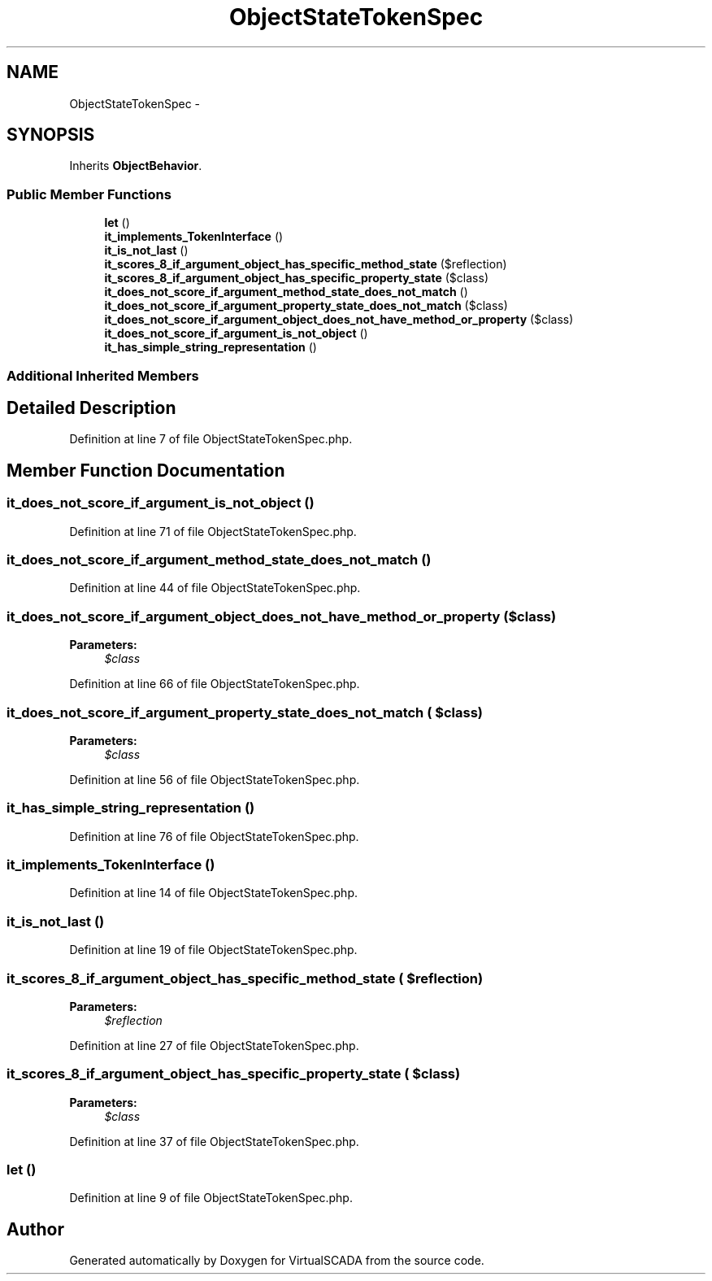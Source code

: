 .TH "ObjectStateTokenSpec" 3 "Tue Apr 14 2015" "Version 1.0" "VirtualSCADA" \" -*- nroff -*-
.ad l
.nh
.SH NAME
ObjectStateTokenSpec \- 
.SH SYNOPSIS
.br
.PP
.PP
Inherits \fBObjectBehavior\fP\&.
.SS "Public Member Functions"

.in +1c
.ti -1c
.RI "\fBlet\fP ()"
.br
.ti -1c
.RI "\fBit_implements_TokenInterface\fP ()"
.br
.ti -1c
.RI "\fBit_is_not_last\fP ()"
.br
.ti -1c
.RI "\fBit_scores_8_if_argument_object_has_specific_method_state\fP ($reflection)"
.br
.ti -1c
.RI "\fBit_scores_8_if_argument_object_has_specific_property_state\fP ($class)"
.br
.ti -1c
.RI "\fBit_does_not_score_if_argument_method_state_does_not_match\fP ()"
.br
.ti -1c
.RI "\fBit_does_not_score_if_argument_property_state_does_not_match\fP ($class)"
.br
.ti -1c
.RI "\fBit_does_not_score_if_argument_object_does_not_have_method_or_property\fP ($class)"
.br
.ti -1c
.RI "\fBit_does_not_score_if_argument_is_not_object\fP ()"
.br
.ti -1c
.RI "\fBit_has_simple_string_representation\fP ()"
.br
.in -1c
.SS "Additional Inherited Members"
.SH "Detailed Description"
.PP 
Definition at line 7 of file ObjectStateTokenSpec\&.php\&.
.SH "Member Function Documentation"
.PP 
.SS "it_does_not_score_if_argument_is_not_object ()"

.PP
Definition at line 71 of file ObjectStateTokenSpec\&.php\&.
.SS "it_does_not_score_if_argument_method_state_does_not_match ()"

.PP
Definition at line 44 of file ObjectStateTokenSpec\&.php\&.
.SS "it_does_not_score_if_argument_object_does_not_have_method_or_property ( $class)"

.PP
\fBParameters:\fP
.RS 4
\fI$class\fP 
.RE
.PP

.PP
Definition at line 66 of file ObjectStateTokenSpec\&.php\&.
.SS "it_does_not_score_if_argument_property_state_does_not_match ( $class)"

.PP
\fBParameters:\fP
.RS 4
\fI$class\fP 
.RE
.PP

.PP
Definition at line 56 of file ObjectStateTokenSpec\&.php\&.
.SS "it_has_simple_string_representation ()"

.PP
Definition at line 76 of file ObjectStateTokenSpec\&.php\&.
.SS "it_implements_TokenInterface ()"

.PP
Definition at line 14 of file ObjectStateTokenSpec\&.php\&.
.SS "it_is_not_last ()"

.PP
Definition at line 19 of file ObjectStateTokenSpec\&.php\&.
.SS "it_scores_8_if_argument_object_has_specific_method_state ( $reflection)"

.PP
\fBParameters:\fP
.RS 4
\fI$reflection\fP 
.RE
.PP

.PP
Definition at line 27 of file ObjectStateTokenSpec\&.php\&.
.SS "it_scores_8_if_argument_object_has_specific_property_state ( $class)"

.PP
\fBParameters:\fP
.RS 4
\fI$class\fP 
.RE
.PP

.PP
Definition at line 37 of file ObjectStateTokenSpec\&.php\&.
.SS "let ()"

.PP
Definition at line 9 of file ObjectStateTokenSpec\&.php\&.

.SH "Author"
.PP 
Generated automatically by Doxygen for VirtualSCADA from the source code\&.
